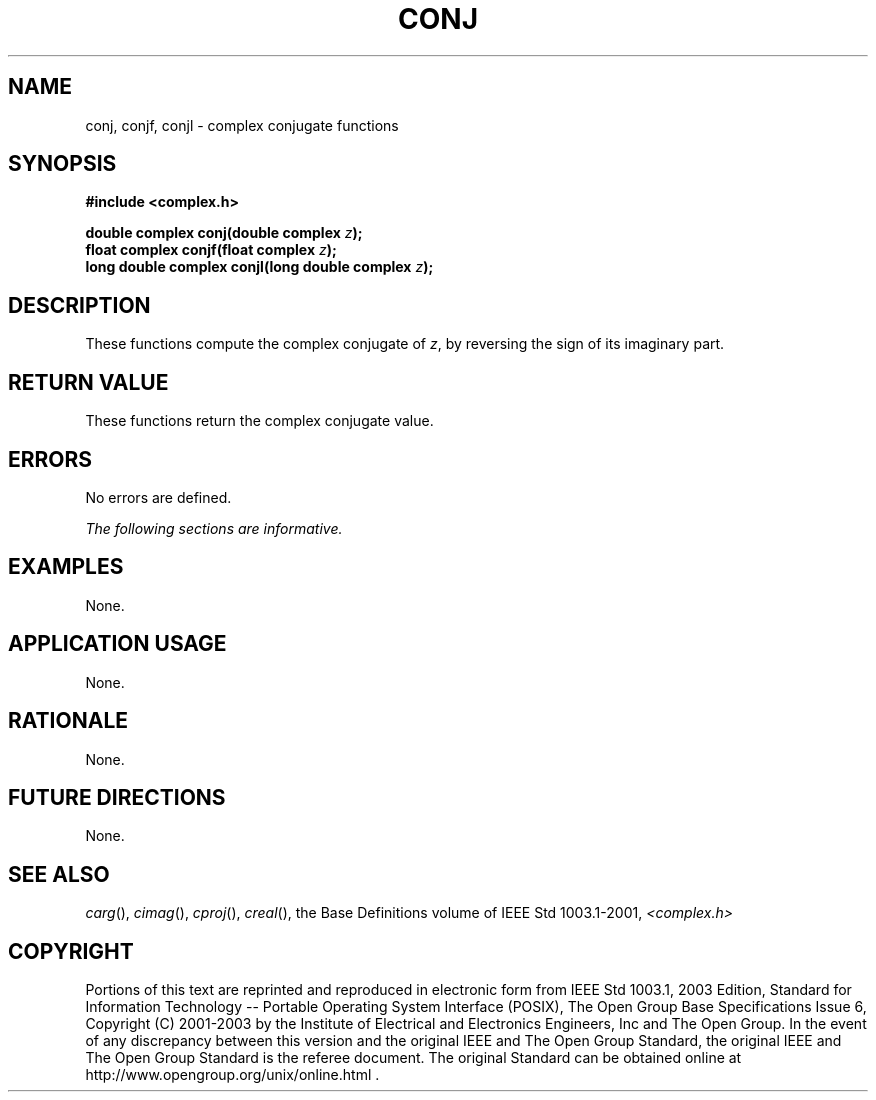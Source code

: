 .\" $NetBSD: conj.3,v 1.1 2008/02/20 09:55:38 drochner Exp $
.\" Copyright (c) 2001-2003 The Open Group, All Rights Reserved
.TH "CONJ" 3P 2003 "IEEE/The Open Group" "POSIX Programmer's Manual"
.\" conj
.SH NAME
conj, conjf, conjl \- complex conjugate functions
.SH SYNOPSIS
.LP
\fB#include <complex.h>
.br
.sp
double complex conj(double complex\fP \fIz\fP\fB);
.br
float complex conjf(float complex\fP \fIz\fP\fB);
.br
long double complex conjl(long double complex\fP \fIz\fP\fB);
.br
\fP
.SH DESCRIPTION
.LP
These functions compute the complex conjugate of \fIz\fP, by
reversing the sign of its imaginary part.
.SH RETURN VALUE
.LP
These functions return the complex conjugate value.
.SH ERRORS
.LP
No errors are defined.
.LP
\fIThe following sections are informative.\fP
.SH EXAMPLES
.LP
None.
.SH APPLICATION USAGE
.LP
None.
.SH RATIONALE
.LP
None.
.SH FUTURE DIRECTIONS
.LP
None.
.SH SEE ALSO
.LP
\fIcarg\fP(), \fIcimag\fP(), \fIcproj\fP(), \fIcreal\fP(), the
Base Definitions volume of IEEE\ Std\ 1003.1-2001, \fI<complex.h>\fP
.SH COPYRIGHT
Portions of this text are reprinted and reproduced in electronic form
from IEEE Std 1003.1, 2003 Edition, Standard for Information Technology
-- Portable Operating System Interface (POSIX), The Open Group Base
Specifications Issue 6, Copyright (C) 2001-2003 by the Institute of
Electrical and Electronics Engineers, Inc and The Open Group. In the
event of any discrepancy between this version and the original IEEE and
The Open Group Standard, the original IEEE and The Open Group Standard
is the referee document. The original Standard can be obtained online at
http://www.opengroup.org/unix/online.html .
